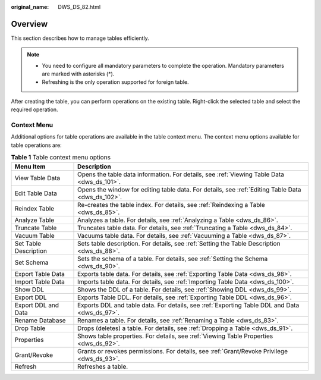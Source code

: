 :original_name: DWS_DS_82.html

.. _DWS_DS_82:

Overview
========

This section describes how to manage tables efficiently.

.. note::

   -  You need to configure all mandatory parameters to complete the operation. Mandatory parameters are marked with asterisks (*).
   -  Refreshing is the only operation supported for foreign table.

After creating the table, you can perform operations on the existing table. Right-click the selected table and select the required operation.

Context Menu
------------

Additional options for table operations are available in the table context menu. The context menu options available for table operations are:

.. table:: **Table 1** Table context menu options

   +-----------------------+---------------------------------------------------------------------------------------------------+
   | Menu Item             | Description                                                                                       |
   +=======================+===================================================================================================+
   | View Table Data       | Opens the table data information. For details, see :ref:`Viewing Table Data <dws_ds_101>`.        |
   +-----------------------+---------------------------------------------------------------------------------------------------+
   | Edit Table Data       | Opens the window for editing table data. For details, see :ref:`Editing Table Data <dws_ds_102>`. |
   +-----------------------+---------------------------------------------------------------------------------------------------+
   | Reindex Table         | Re-creates the table index. For details, see :ref:`Reindexing a Table <dws_ds_85>`.               |
   +-----------------------+---------------------------------------------------------------------------------------------------+
   | Analyze Table         | Analyzes a table. For details, see :ref:`Analyzing a Table <dws_ds_86>`.                          |
   +-----------------------+---------------------------------------------------------------------------------------------------+
   | Truncate Table        | Truncates table data. For details, see :ref:`Truncating a Table <dws_ds_84>`.                     |
   +-----------------------+---------------------------------------------------------------------------------------------------+
   | Vacuum Table          | Vacuums table data. For details, see :ref:`Vacuuming a Table <dws_ds_87>`.                        |
   +-----------------------+---------------------------------------------------------------------------------------------------+
   | Set Table Description | Sets table description. For details, see :ref:`Setting the Table Description <dws_ds_88>`.        |
   +-----------------------+---------------------------------------------------------------------------------------------------+
   | Set Schema            | Sets the schema of a table. For details, see :ref:`Setting the Schema <dws_ds_90>`.               |
   +-----------------------+---------------------------------------------------------------------------------------------------+
   | Export Table Data     | Exports table data. For details, see :ref:`Exporting Table Data <dws_ds_98>`.                     |
   +-----------------------+---------------------------------------------------------------------------------------------------+
   | Import Table Data     | Imports table data. For details, see :ref:`Importing Table Data <dws_ds_100>`.                    |
   +-----------------------+---------------------------------------------------------------------------------------------------+
   | Show DDL              | Shows the DDL of a table. For details, see :ref:`Showing DDL <dws_ds_99>`.                        |
   +-----------------------+---------------------------------------------------------------------------------------------------+
   | Export DDL            | Exports Table DDL. For details, see :ref:`Exporting Table DDL <dws_ds_96>`.                       |
   +-----------------------+---------------------------------------------------------------------------------------------------+
   | Export DDL and Data   | Exports DDL and table data. For details, see :ref:`Exporting Table DDL and Data <dws_ds_97>`.     |
   +-----------------------+---------------------------------------------------------------------------------------------------+
   | Rename Database       | Renames a table. For details, see :ref:`Renaming a Table <dws_ds_83>`.                            |
   +-----------------------+---------------------------------------------------------------------------------------------------+
   | Drop Table            | Drops (deletes) a table. For details, see :ref:`Dropping a Table <dws_ds_91>`.                    |
   +-----------------------+---------------------------------------------------------------------------------------------------+
   | Properties            | Shows table properties. For details, see :ref:`Viewing Table Properties <dws_ds_92>`.             |
   +-----------------------+---------------------------------------------------------------------------------------------------+
   | Grant/Revoke          | Grants or revokes permissions. For details, see :ref:`Grant/Revoke Privilege <dws_ds_93>`.        |
   +-----------------------+---------------------------------------------------------------------------------------------------+
   | Refresh               | Refreshes a table.                                                                                |
   +-----------------------+---------------------------------------------------------------------------------------------------+
